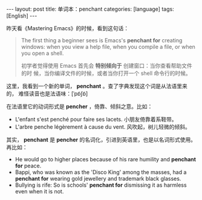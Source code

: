 #+BEGIN_EXPORT html
---
layout: post
title: 单词本：penchant
categories: [language]
tags: [English]
---
#+END_EXPORT

昨天看《Mastering Emacs》的时候，看到这句话：

#+begin_quote
The first thing a beginner sees is Emacs's *penchant for* creating
windows: when you view a help file, when you compile a file, or when
you open a shell.

初学者觉得使用 Emacs 首先会 *特别倾向于* 创建窗口：当你查看帮助文件的时
候，当你编译文件的时候，或者当你打开一个 shell 命令行的时候。
#+end_quote

这里，我看到一个新的单词， *penchant* 。查了字典发现这个词是从法语里来的，
难怪读音也是法语味：[ˈpɒ̃ʃɒ̃]

在法语里它的动词形式是 *pencher* ，倚靠、倾斜之意。比如：

- L'enfant s'est penché pour faire ses lacets. 小朋友倚靠着系鞋带。
- L'arbre penche légèrement à cause du vent. 风吹起，树儿轻微的倾斜。

其实， *penchant* 是 *pencher* 的名词化，引进到英语里，也是以名词形式使用。
再比如：

- He would go to higher places because of his rare humility and
  *penchant for* peace.
- Bappi, who was known as the 'Disco King' among the masses, had a
  *penchant for* wearing gold jewellery and trademark black glasses.
- Bullying is rife: So is schools' *penchant for* dismissing it as
  harmless even when it is not.
